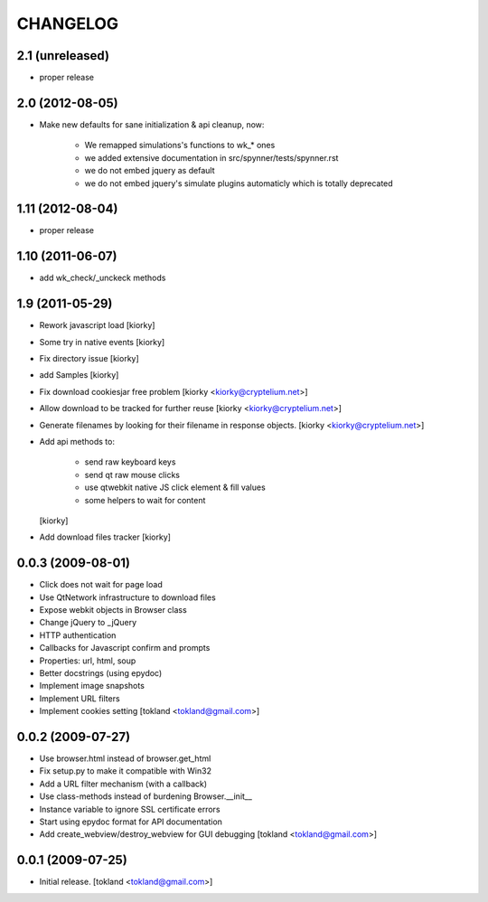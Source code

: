 CHANGELOG
============
2.1 (unreleased)
----------------

- proper release


2.0 (2012-08-05)
----------------

- Make new defaults for sane initialization & api cleanup, now:
        
    - We remapped simulations's functions to wk_* ones
    - we added extensive documentation in src/spynner/tests/spynner.rst
    - we do not embed jquery as default
    - we do not embed jquery's simulate plugins automaticly which is totally deprecated


1.11 (2012-08-04)
-----------------

- proper release


1.10 (2011-06-07)
-----------------

- add wk_check/_unckeck methods


1.9 (2011-05-29)
----------------

- Rework javascript load  [kiorky]
- Some try in native events [kiorky]
- Fix directory issue [kiorky]
- add Samples  [kiorky]
- Fix download cookiesjar free problem [kiorky <kiorky@cryptelium.net>]
- Allow download to be tracked for further reuse [kiorky <kiorky@cryptelium.net>]
- Generate filenames by looking for their filename in response objects. [kiorky <kiorky@cryptelium.net>]
- Add api methods to:

        - send raw keyboard keys
        - send qt raw mouse clicks
        - use qtwebkit native JS click element & fill values
        - some helpers to wait for content

  [kiorky]

- Add download files tracker [kiorky]

0.0.3 (2009-08-01)
------------------
- Click does not wait for page load
- Use QtNetwork infrastructure to download files
- Expose webkit objects in Browser class
- Change jQuery to _jQuery
- HTTP authentication
- Callbacks for Javascript confirm and prompts
- Properties: url, html, soup
- Better docstrings (using epydoc)
- Implement image snapshots
- Implement URL filters
- Implement cookies setting
  [tokland <tokland@gmail.com>]


0.0.2 (2009-07-27)
---------------------
- Use browser.html instead of browser.get_html
- Fix setup.py to make it compatible with Win32
- Add a URL filter mechanism (with a callback)
- Use class-methods instead of burdening Browser.__init__
- Instance variable to ignore SSL certificate errors
- Start using epydoc format for API documentation
- Add create_webview/destroy_webview for GUI debugging
  [tokland <tokland@gmail.com>]

0.0.1 (2009-07-25)
--------------------
- Initial release.  [tokland <tokland@gmail.com>]


.. vim:set sts=4 ts=4 ai et tw=0:
